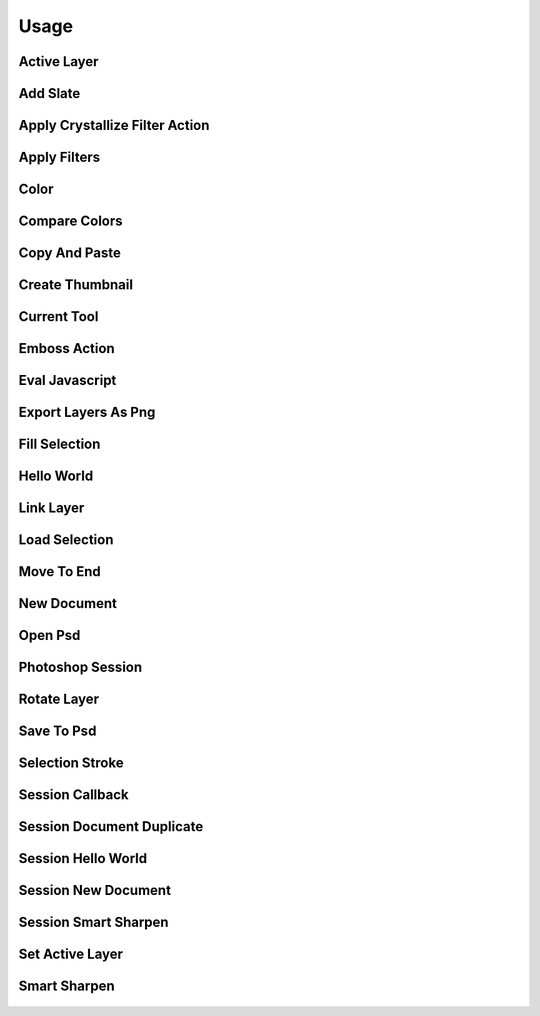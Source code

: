 
Usage
=====

Active Layer
------------
  .. literalinclude:: ../examples/active_layer.py

Add Slate
---------
  .. literalinclude:: ../examples/add_slate.py

Apply Crystallize Filter Action
-------------------------------
  .. literalinclude:: ../examples/apply_crystallize_filter_action.py

Apply Filters
-------------
  .. literalinclude:: ../examples/apply_filters.py

Color
-----
  .. literalinclude:: ../examples/color.py

Compare Colors
--------------
  .. literalinclude:: ../examples/compare_colors.py

Copy And Paste
--------------
  .. literalinclude:: ../examples/copy_and_paste.py

Create Thumbnail
----------------
  .. literalinclude:: ../examples/create_thumbnail.py

Current Tool
------------
  .. literalinclude:: ../examples/current_tool.py

Emboss Action
-------------
  .. literalinclude:: ../examples/emboss_action.py

Eval Javascript
---------------
  .. literalinclude:: ../examples/eval_javascript.py

Export Layers As Png
--------------------
  .. literalinclude:: ../examples/export_layers_as_png.py

Fill Selection
--------------
  .. literalinclude:: ../examples/fill_selection.py

Hello World
-----------
  .. literalinclude:: ../examples/hello_world.py

Link Layer
----------
  .. literalinclude:: ../examples/link_layer.py

Load Selection
--------------
  .. literalinclude:: ../examples/load_selection.py

Move To End
-----------
  .. literalinclude:: ../examples/move_to_end.py

New Document
------------
  .. literalinclude:: ../examples/new_document.py

Open Psd
--------
  .. literalinclude:: ../examples/open_psd.py

Photoshop Session
-----------------
  .. literalinclude:: ../examples/photoshop_session.py

Rotate Layer
------------
  .. literalinclude:: ../examples/rotate_layer.py

Save To Psd
-----------
  .. literalinclude:: ../examples/save_to_psd.py

Selection Stroke
----------------
  .. literalinclude:: ../examples/selection_stroke.py

Session Callback
----------------
  .. literalinclude:: ../examples/session_callback.py

Session Document Duplicate
--------------------------
  .. literalinclude:: ../examples/session_document_duplicate.py

Session Hello World
-------------------
  .. literalinclude:: ../examples/session_hello_world.py

Session New Document
--------------------
  .. literalinclude:: ../examples/session_new_document.py

Session Smart Sharpen
---------------------
  .. literalinclude:: ../examples/session_smart_sharpen.py

Set Active Layer
----------------
  .. literalinclude:: ../examples/set_active_layer.py

Smart Sharpen
-------------
  .. literalinclude:: ../examples/smart_sharpen.py

    